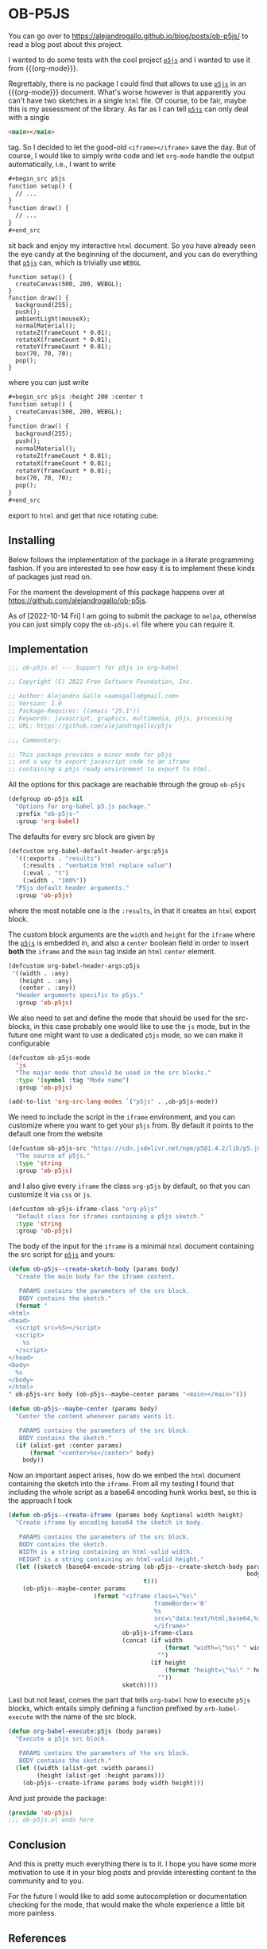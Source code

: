 * OB-P5JS
#+macro: org-mode [[https://orgmode.org][=org-mode=]]
#+macro: p5js [[https://p5js.org/][=p5js=]]

You can go over to
https://alejandrogallo.github.io/blog/posts/ob-p5js/
to read a blog post about this project.

I wanted to do some tests with the
cool project {{{p5js}}} and I wanted to use it from {{{org-mode}}}.

Regrettably, there is no package I could find that allows
to use {{{p5js}}} in an {{{org-mode}}} document.
What's worse however is that apparently you can't have two sketches in a
single =html= file. Of course, to be fair, maybe this is my assessment
of the library. As far as I can tell {{{p5js}}} can only deal with a
single

#+begin_src html
<main></main>
#+end_src

tag. So I decided to let the good-old =<iframe></iframe>= save the day.
But of course, I would like to simply write code and let =org-mode=
handle the output automatically, i.e., I want to write

#+begin_src org
,#+begin_src p5js
function setup() {
  // ...
}
function draw() {
  // ...
}
,#+end_src
#+end_src

sit back and enjoy my interactive =html= document.
So you have already seen the eye candy at the beginning of the document,
and you can do everything that {{{p5js}}} can, which is
trivially use =WEBGL=

#+begin_src p5js :height 220 :center t
function setup() {
  createCanvas(500, 200, WEBGL);
}
function draw() {
  background(255);
  push();
  ambientLight(mouseX);
  normalMaterial();
  rotateZ(frameCount * 0.01);
  rotateX(frameCount * 0.01);
  rotateY(frameCount * 0.01);
  box(70, 70, 70);
  pop();
}
#+end_src

#+RESULTS:
#+begin_export html
<center><iframe class="org-p5js"
                     frameBorder='0'
                     width="100%" height="200" 
                     src="data:text/html;base64,CiAgPHNjcmlwdCBzcmM9Imh0dHBzOi8vY2RuLmpzZGVsaXZyLm5ldC9ucG0vcDVAMS40LjIvbGli
L3A1LmpzIj48L3NjcmlwdD4KICA8c2NyaXB0PgogICAgZnVuY3Rpb24gc2V0dXAoKSB7CiAgY3Jl
YXRlQ2FudmFzKDUwMCwgMjAwLCBXRUJHTCk7Cn0KCmZ1bmN0aW9uIGRyYXcoKSB7CiAgYmFja2dy
b3VuZCgyNTApOwoKICBwdXNoKCk7CiAgcm90YXRlWihmcmFtZUNvdW50ICogMC4wMSk7CiAgcm90
YXRlWChmcmFtZUNvdW50ICogMC4wMSk7CiAgcm90YXRlWShmcmFtZUNvdW50ICogMC4wMSk7CiAg
Ym94KDcwLCA3MCwgNzApOwogIHBvcCgpOwoKfQoKICA8L3NjcmlwdD4KICA8bWFpbj48L21haW4+
Cg==">
                     </iframe></center>
#+end_export

where you can just write


#+begin_src org
,#+begin_src p5js :height 200 :center t
function setup() {
  createCanvas(500, 200, WEBGL);
}
function draw() {
  background(255);
  push();
  normalMaterial();
  rotateZ(frameCount * 0.01);
  rotateX(frameCount * 0.01);
  rotateY(frameCount * 0.01);
  box(70, 70, 70);
  pop();
}
,#+end_src
#+end_src

export to =html= and get that nice rotating cube.

** Installing

Below follows the implementation of the package in a literate
programming fashion.  If you are interested to see how easy it is to
implement these kinds of packages just read on.

For the moment the development of this package
happens over at https://github.com/alejandrogallo/ob-p5js.

As of [2022-10-14 Fri] I am going to submit the package to =melpa=,
otherwise you can just simply copy the =ob-p5js.el= file
where you can require it.


** Implementation
:PROPERTIES:
:header-args:emacs-lisp: :tangle ob-p5js.el :comments both
:END:

#+begin_src emacs-lisp :comments no 
;;; ob-p5js.el --- Support for p5js in org-babel

;; Copyright (C) 2022 Free Software Foundation, Inc.

;; Author: Alejandro Gallo <aamsgallo@gmail.com>
;; Version: 1.0
;; Package-Requires: ((emacs "25.1"))
;; Keywords: javascript, graphics, multimedia, p5js, processing
;; URL: https://github.com/alejandrogallo/p5js

;;; Commentary:

;; This package provides a minor mode for p5js
;; and a way to export javascript code to an iframe
;; containing a p5js ready environment to export to html.
#+end_src


#+begin_src emacs-lisp :exports none 
(require 'ob)

;;; Code:
#+end_src

All the options for this package are reachable through the group =ob-p5js=

#+begin_src emacs-lisp
(defgroup ob-p5js nil
  "Options for org-babel p5.js package."
  :prefix "ob-p5js-"
  :group 'org-babel)
#+end_src


The defaults for every src block are given by

#+begin_src emacs-lisp
(defcustom org-babel-default-header-args:p5js
  '((:exports . "results")
    (:results . "verbatim html replace value")
    (:eval . "t")
    (:width . "100%"))
  "P5js default header arguments."
  :group 'ob-p5js)
#+end_src

where the most notable one is the =:results=,
in that it creates an =html= export block.

The custom block arguments are the =width= and =height=
for the =iframe= where the {{{p5js}}} is embedded in,
and also a =center= boolean field in order to insert
*both* the =iframe= and the =main= tag inside an =html=
=center= element.

#+begin_src emacs-lisp
(defcustom org-babel-header-args:p5js
 '((width . :any)
   (height . :any)
   (center . :any))
  "Header arguments specific to p5js."
  :group 'ob-p5js)
#+end_src

We also need to set and define the mode that should be used
for the src-blocks, in this case probably one would like to
use the =js= mode, but in the future one might want
to use a dedicated =p5js= mode, so we can make it configurable

#+begin_src emacs-lisp
(defcustom ob-p5js-mode
  'js
  "The major mode that should be used in the src blocks."
  :type '(symbol :tag "Mode name")
  :group 'ob-p5js)

(add-to-list 'org-src-lang-modes `("p5js" . ,ob-p5js-mode))
#+end_src


We need to include the script in the =iframe= environment,
and you can customize where you want to get your =p5js=
from. By default it points to the default one from the website

#+begin_src emacs-lisp
(defcustom ob-p5js-src "https://cdn.jsdelivr.net/npm/p5@1.4.2/lib/p5.js"
  "The source of p5js."
  :type 'string
  :group 'ob-p5js)
#+end_src

and I also give every =iframe= the class =org-p5js= by default,
so that you can customize it via =css= or =js=.

#+begin_src emacs-lisp
(defcustom ob-p5js-iframe-class "org-p5js"
  "Default class for iframes containing a p5js sketch."
  :type 'string
  :group 'ob-p5js)
#+end_src

The body of the input for the =iframe= is a minimal
=html= document containing the src script for {{{p5js}}}
and yours:

#+begin_src emacs-lisp
(defun ob-p5js--create-sketch-body (params body)
  "Create the main body for the iframe content.

   PARAMS contains the parameters of the src block.
   BODY contains the sketch."
  (format "
<html>
<head>
  <script src=%S></script>
  <script>
    %s
  </script>
</head>
<body>
  %s
</body>
</html>
" ob-p5js-src body (ob-p5js--maybe-center params "<main></main>")))

(defun ob-p5js--maybe-center (params body)
  "Center the content whenever params wants it.

   PARAMS contains the parameters of the src block.
   BODY contains the sketch."
  (if (alist-get :center params)
      (format "<center>%s</center>" body)
    body))
#+end_src

Now an important aspect arises, how do we embed the
=html= document containing the sketch into the =iframe=.
From all my testing I found that including the whole script
as a base64 encoding hunk works best, so this is the approach I took

#+begin_src emacs-lisp
(defun ob-p5js--create-iframe (params body &optional width height)
  "Create iframe by encoding base64 the sketch in body.

   PARAMS contains the parameters of the src block.
   BODY contains the sketch.
   WIDTH is a string containing an html-valid width.
   HEIGHT is a string containing an html-valid height."
  (let ((sketch (base64-encode-string (ob-p5js--create-sketch-body params
                                                                   body)
                                      t)))
    (ob-p5js--maybe-center params
                        (format "<iframe class=\"%s\"
                                         frameBorder='0'
                                         %s
                                         src=\"data:text/html;base64,%s\">
                                         </iframe>"
                                ob-p5js-iframe-class
                                (concat (if width
                                            (format "width=\"%s\" " width)
                                          "")
                                        (if height
                                            (format "height=\"%s\" " height)
                                          ""))
                                sketch))))
#+end_src

#+RESULTS:
: p5js--create-iframe

Last but not least, comes the part that tells =org-babel=
how to execute =p5js= blocks, which entails simply defining
a function prefixed by =orb-babel-execute= with the name of the
src block.

#+begin_src emacs-lisp
(defun org-babel-execute:p5js (body params)
  "Execute a p5js src block.

   PARAMS contains the parameters of the src block.
   BODY contains the sketch."
  (let ((width (alist-get :width params))
        (height (alist-get :height params)))
    (ob-p5js--create-iframe params body width height)))
#+end_src


And just provide the package:

#+begin_src emacs-lisp
(provide 'ob-p5js)
;;; ob-p5js.el ends here
#+end_src

** Conclusion

And this is pretty much everything there is to it.
I hope you have some more motivation to use it in your
blog posts and provide interesting content to the community
and to you.

For the future I would like to add some autocompletion
or documentation checking for the mode, that would
make the whole experience a little bit more painless.

** References

- The example sketches are adapted from [[https://p5js.org/examples/][examples | p5.js]].
